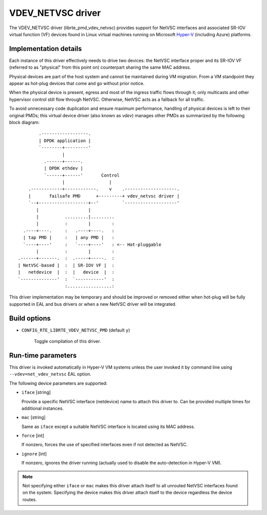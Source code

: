 ..  SPDX-License-Identifier: BSD-3-Clause
    Copyright 2017 6WIND S.A.
    Copyright 2017 Mellanox Technologies, Ltd

VDEV_NETVSC driver
==================

The VDEV_NETVSC driver (librte_pmd_vdev_netvsc) provides support for NetVSC
interfaces and associated SR-IOV virtual function (VF) devices found in
Linux virtual machines running on Microsoft Hyper-V_ (including Azure)
platforms.

.. _Hyper-V: https://docs.microsoft.com/en-us/windows-hardware/drivers/network/overview-of-hyper-v

Implementation details
----------------------

Each instance of this driver effectively needs to drive two devices: the
NetVSC interface proper and its SR-IOV VF (referred to as "physical" from
this point on) counterpart sharing the same MAC address.

Physical devices are part of the host system and cannot be maintained during
VM migration. From a VM standpoint they appear as hot-plug devices that come
and go without prior notice.

When the physical device is present, egress and most of the ingress traffic
flows through it; only multicasts and other hypervisor control still flow
through NetVSC. Otherwise, NetVSC acts as a fallback for all traffic.

To avoid unnecessary code duplication and ensure maximum performance,
handling of physical devices is left to their original PMDs; this virtual
device driver (also known as *vdev*) manages other PMDs as summarized by the
following block diagram::

         .------------------.
         | DPDK application |
         `--------+---------'
                  |
           .------+------.
           | DPDK ethdev |
           `------+------'       Control
                  |                 |
     .------------+------------.    v    .--------------------.
     |       failsafe PMD      +---------+ vdev_netvsc driver |
     `--+-------------------+--'         `--------------------'
        |                   |
        |          .........|.........
        |          :        |        :
   .----+----.     :   .----+----.   :
   | tap PMD |     :   | any PMD |   :
   `----+----'     :   `----+----'   : <-- Hot-pluggable
        |          :        |        :
 .------+-------.  :  .-----+-----.  :
 | NetVSC-based |  :  | SR-IOV VF |  :
 |   netdevice  |  :  |   device  |  :
 `--------------'  :  `-----------'  :
                   :.................:


This driver implementation may be temporary and should be improved or removed
either when hot-plug will be fully supported in EAL and bus drivers or when
a new NetVSC driver will be integrated.

Build options
-------------

- ``CONFIG_RTE_LIBRTE_VDEV_NETVSC_PMD`` (default ``y``)

   Toggle compilation of this driver.

Run-time parameters
-------------------

This driver is invoked automatically in Hyper-V VM systems unless the user
invoked it by command line using ``--vdev=net_vdev_netvsc`` EAL option.

The following device parameters are supported:

- ``iface`` [string]

  Provide a specific NetVSC interface (netdevice) name to attach this driver
  to. Can be provided multiple times for additional instances.

- ``mac`` [string]

  Same as ``iface`` except a suitable NetVSC interface is located using its
  MAC address.

- ``force`` [int]

  If nonzero, forces the use of specified interfaces even if not detected as
  NetVSC.

- ``ignore`` [int]

  If nonzero, ignores the driver running (actually used to disable the
  auto-detection in Hyper-V VM).

.. note::

   Not specifying either ``iface`` or ``mac`` makes this driver attach itself to
   all unrouted NetVSC interfaces found on the system.
   Specifying the device makes this driver attach itself to the device
   regardless the device routes.
